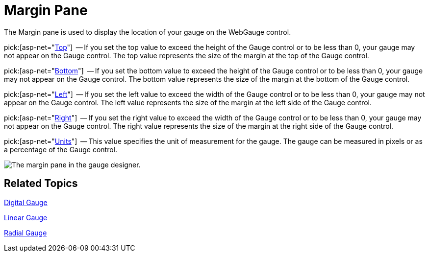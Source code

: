 ﻿////

|metadata|
{
    "name": "webgauge-margin-pane",
    "controlName": ["WebGauge"],
    "tags": ["How Do I"],
    "guid": "{70273BA4-8EDE-4ABC-A11D-A29B9AF8FA33}",  
    "buildFlags": [],
    "createdOn": "0001-01-01T00:00:00Z"
}
|metadata|
////

= Margin Pane

The Margin pane is used to display the location of your gauge on the WebGauge control.

pick:[asp-net="link:infragistics4.webui.ultrawebgauge.v{ProductVersion}~infragistics.ultragauge.resources.gauge~margin.html[Top]"]  -- If you set the top value to exceed the height of the Gauge control or to be less than 0, your gauge may not appear on the Gauge control. The top value represents the size of the margin at the top of the Gauge control.

pick:[asp-net="link:infragistics4.webui.ultrawebgauge.v{ProductVersion}~infragistics.ultragauge.resources.gauge~margin.html[Bottom]"]  -- If you set the bottom value to exceed the height of the Gauge control or to be less than 0, your gauge may not appear on the Gauge control. The bottom value represents the size of the margin at the bottom of the Gauge control.

pick:[asp-net="link:infragistics4.webui.ultrawebgauge.v{ProductVersion}~infragistics.ultragauge.resources.gauge~margin.html[Left]"]  -- If you set the left value to exceed the width of the Gauge control or to be less than 0, your gauge may not appear on the Gauge control. The left value represents the size of the margin at the left side of the Gauge control.

pick:[asp-net="link:infragistics4.webui.ultrawebgauge.v{ProductVersion}~infragistics.ultragauge.resources.gauge~margin.html[Right]"]  -- If you set the right value to exceed the width of the Gauge control or to be less than 0, your gauge may not appear on the Gauge control. The right value represents the size of the margin at the right side of the Gauge control.

pick:[asp-net="link:infragistics4.webui.ultrawebgauge.v{ProductVersion}~infragistics.ultragauge.resources.gauge~margin.html[Units]"]  -- This value specifies the unit of measurement for the gauge. The gauge can be measured in pixels or as a percentage of the Gauge control.

image::images/Margin_Pane_01.png[The margin pane in the gauge designer.]

== Related Topics

link:webgauge-digital-gauge.html[Digital Gauge]

link:webgauge-linear-gauge.html[Linear Gauge]

link:webgauge-radial-gauge.html[Radial Gauge]